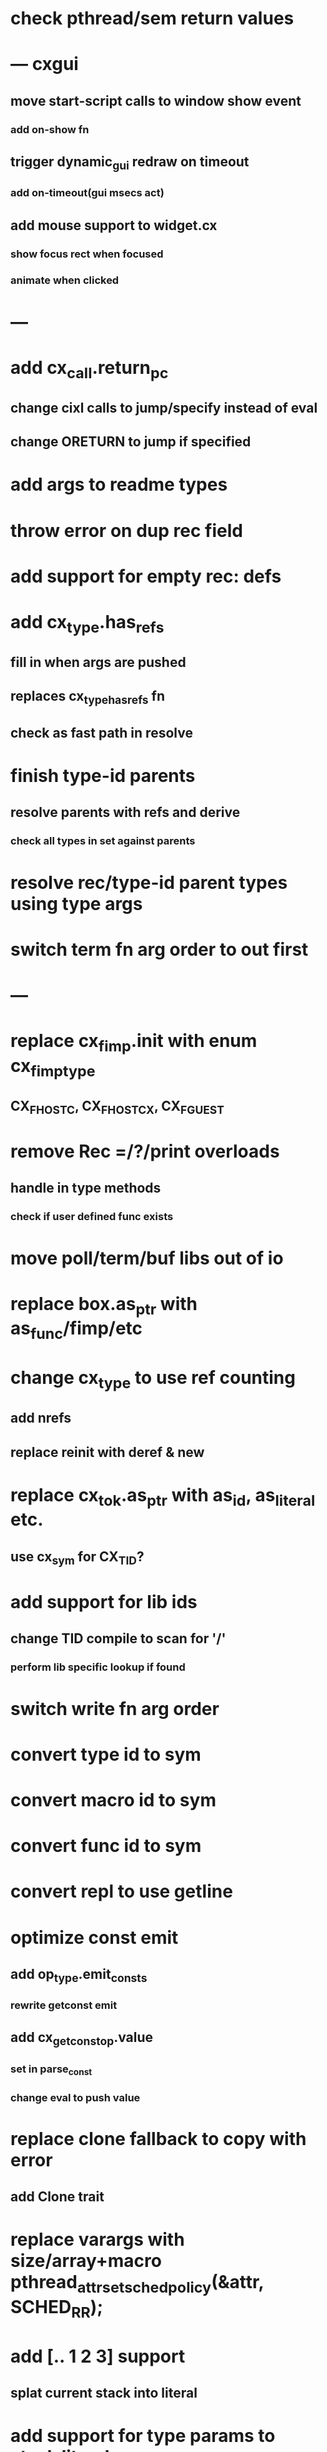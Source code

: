 * check pthread/sem return values
* --- cxgui
** move start-script calls to window show event
*** add on-show fn
** trigger dynamic_gui redraw on timeout
*** add on-timeout(gui msecs act)
** add mouse support to widget.cx
*** show focus rect when focused
*** animate when clicked
* ---
* add cx_call.return_pc
** change cixl calls to jump/specify instead of eval
** change ORETURN to jump if specified
* add args to readme types
* throw error on dup rec field
* add support for empty rec: defs
* add cx_type.has_refs
** fill in when args are pushed
** replaces cx_type_has_refs fn
** check as fast path in resolve
* finish type-id parents
** resolve parents with refs and derive
*** check all types in set against parents
* resolve rec/type-id parent types using type args
* switch term fn arg order to out first
* ---
* replace cx_fimp.init with enum cx_fimp_type
** CX_FHOST_C, CX_FHOST_CX, CX_FGUEST
* remove Rec =/?/print overloads
** handle in type methods
*** check if user defined func exists
* move poll/term/buf libs out of io
* replace box.as_ptr with as_func/fimp/etc
* change cx_type to use ref counting
** add nrefs
** replace reinit with deref & new
* replace cx_tok.as_ptr with as_id, as_literal etc.
** use cx_sym for CX_TID?
* add support for lib ids
** change TID compile to scan for '/'
*** perform lib specific lookup if found
* switch write fn arg order
* convert type id to sym
* convert macro id to sym
* convert func id to sym
* convert repl to use getline
* optimize const emit
** add op_type.emit_consts
*** rewrite getconst emit
** add cx_getconst_op.value
*** set in parse_const
*** change eval to push value
* replace clone fallback to copy with error
** add Clone trait
* replace varargs with size/array+macro  pthread_attr_setschedpolicy(&attr, SCHED_RR);
* add [.. 1 2 3] support
** splat current stack into literal
* add support for type params to stack literals<
** check that items conform
* add type.compare & <==> fn
** add Compare trait

* --- cxcrypt
* add Pub/PrivKey
* add README/LICENSE
